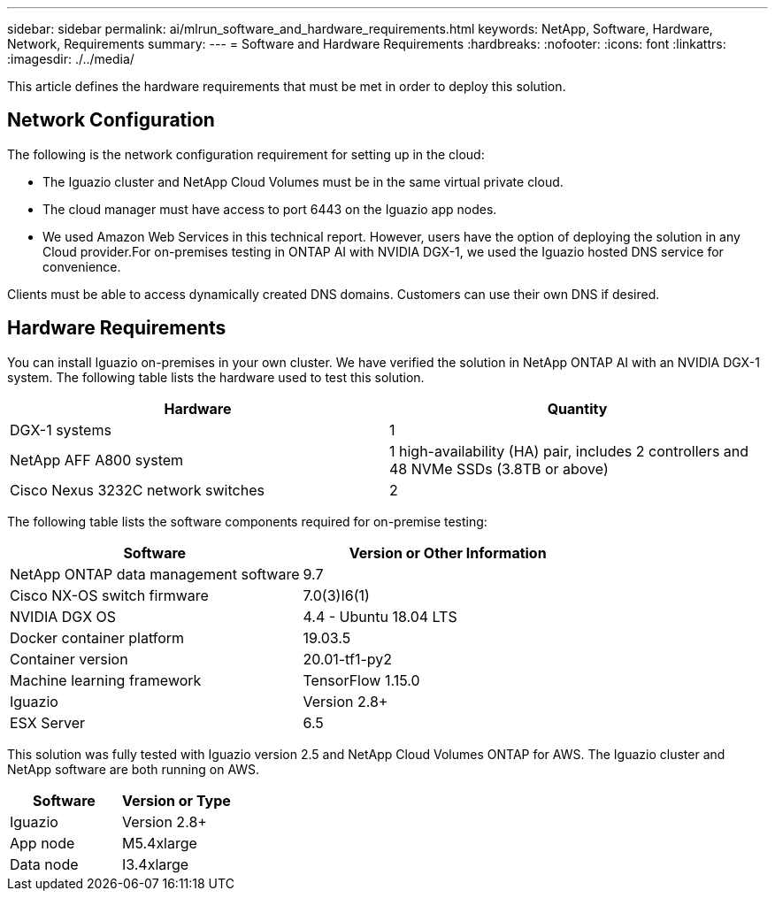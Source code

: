 ---
sidebar: sidebar
permalink: ai/mlrun_software_and_hardware_requirements.html
keywords: NetApp, Software, Hardware, Network, Requirements
summary:
---
= Software and Hardware Requirements
:hardbreaks:
:nofooter:
:icons: font
:linkattrs:
:imagesdir: ./../media/

//
// This file was created with NDAC Version 2.0 (August 17, 2020)
//
// 2020-08-19 15:22:25.605000
//

[.lead]
This article defines the hardware requirements that must be met in order to deploy this solution.

== Network Configuration

The following is the network configuration requirement for setting up in the cloud:

* The Iguazio cluster and NetApp Cloud Volumes must be in the same virtual private cloud.
* The cloud manager must have access to port 6443 on the Iguazio app nodes.
* We used Amazon Web Services in this technical report. However, users have the option of deploying the solution in any Cloud provider.For on-premises testing in ONTAP AI with NVIDIA DGX-1, we used the Iguazio hosted DNS service for convenience.

Clients must be able to access dynamically created DNS domains. Customers can use their own DNS if desired.

== Hardware Requirements

You can install Iguazio on-premises in your own cluster. We have verified the solution in NetApp ONTAP AI with an NVIDIA DGX-1 system. The following table lists the hardware used to test this solution.

|===
|Hardware |Quantity

|DGX-1 systems
|1
|NetApp AFF A800 system
|1 high-availability (HA) pair, includes 2 controllers and 48 NVMe SSDs (3.8TB or above)
|Cisco Nexus 3232C network switches
|2
|===

The following table lists the software components required for on-premise testing:

|===
|Software |Version or Other Information

|NetApp ONTAP data management software
|9.7
|Cisco NX-OS switch firmware
|7.0(3)I6(1)
|NVIDIA DGX OS
|4.4 - Ubuntu 18.04 LTS
|Docker container platform
|19.03.5
|Container version
|20.01-tf1-py2
|Machine learning framework
|TensorFlow 1.15.0
|Iguazio
|Version 2.8+
|ESX Server
|6.5
|===

This solution was fully tested with Iguazio version 2.5 and NetApp Cloud Volumes ONTAP for AWS. The Iguazio cluster and NetApp software are both running on AWS.

|===
|Software |Version or Type

|Iguazio
|Version 2.8+
|App node
|M5.4xlarge
|Data node
|I3.4xlarge
|===
